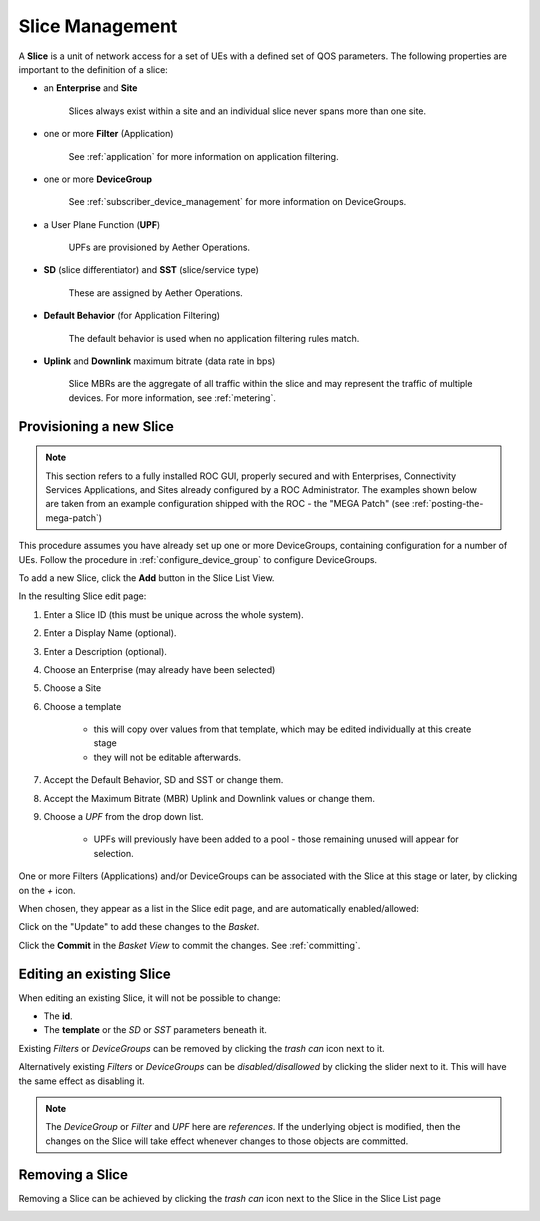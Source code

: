 ..
   SPDX-FileCopyrightText: © 2020 Open Networking Foundation <support@opennetworking.org>
   SPDX-License-Identifier: Apache-2.0

Slice Management
================

A **Slice** is a unit of network access for a set of UEs with a defined set of
QOS parameters. The following properties are important to the definition of a slice:

* an **Enterprise** and **Site**

    Slices always exist within a site and an individual slice never spans more than one site.

* one or more **Filter** (Application)

    See :ref:`application` for more information on application filtering.

* one or more **DeviceGroup**

    See :ref:`subscriber_device_management` for more information on DeviceGroups.

* a User Plane Function (**UPF**)

    UPFs are provisioned by Aether Operations.

* **SD** (slice differentiator) and  **SST** (slice/service type)

    These are assigned by Aether Operations.

* **Default Behavior** (for Application Filtering)

   The default behavior is used when no application filtering rules match.

* **Uplink** and **Downlink** maximum bitrate (data rate in bps)

   Slice MBRs are the aggregate
   of all traffic within the slice and may represent the traffic of multiple devices.
   For more information, see :ref:`metering`.

Provisioning a new Slice
------------------------

.. note::
    This section refers to a fully installed ROC GUI, properly secured and with Enterprises, Connectivity Services
    Applications, and Sites already configured by a ROC Administrator. The examples shown below are taken from an example
    configuration shipped with the ROC - the "MEGA Patch" (see :ref:`posting-the-mega-patch`)

This procedure assumes you have already set up one or more DeviceGroups, containing
configuration for a number of UEs. Follow the procedure in :ref:`configure_device_group`
to configure DeviceGroups.

To add a new Slice, click the **Add** button in the Slice List View.

|Slice-LIST|

In the resulting Slice edit page:

#. Enter a Slice ID (this must be unique across the whole system).
#. Enter a Display Name (optional).
#. Enter a Description (optional).
#. Choose an Enterprise (may already have been selected)
#. Choose a Site
#. Choose a template

    * this will copy over values from that template, which may be edited individually at this create stage
    * they will not be editable afterwards.
#. Accept the Default Behavior, SD and SST or change them.
#. Accept the Maximum Bitrate (MBR) Uplink and Downlink values or change them.
#. Choose a *UPF* from the drop down list.

    * UPFs will previously have been added to a pool - those remaining unused will appear for selection.

|SLICE-ADD|

One or more Filters (Applications) and/or DeviceGroups can be associated with the Slice at this
stage or later, by clicking on the *+* icon.

When chosen, they appear as a list in the Slice edit page, and are automatically enabled/allowed:

|SLICE-EDIT-APP-DG|

Click on the "Update" to add these changes to the *Basket*.

Click the **Commit** in the *Basket View* to commit the changes. See :ref:`committing`.

Editing an existing Slice
-------------------------
When editing an existing Slice, it will not be possible to change:

* The **id**.
* The **template** or the *SD* or *SST* parameters beneath it.

Existing *Filters* or *DeviceGroups* can be removed by clicking the *trash can* icon next to it.

Alternatively existing *Filters* or *DeviceGroups* can be *disabled/disallowed* by clicking the slider
next to it. This will have the same effect as disabling it.

.. note:: The *DeviceGroup* or *Filter* and *UPF* here are *references*. If the underlying object is modified, then
    the changes on the Slice will take effect whenever changes to those objects are committed.

Removing a Slice
----------------
Removing a Slice can be achieved by clicking the *trash can* icon next to the Slice in the
Slice List page

|SLICE-LIST|

.. |SLICE-ADD| image:: images/aether-roc-gui-slice-add.png
    :width: 500
    :alt: Slice Edit page adding a new Slice

.. |SLICE-EDIT-APP-DG| image:: images/aether-roc-gui-slice-edit-showing-app-dg.png
    :width: 300
    :alt: Slice Edit showing Application and Device Group choice lists

.. |SLICE-LIST| image:: images/aether-roc-gui-slice-list.png
    :width: 920
    :alt: Slice List View in Aether ROC GUI
